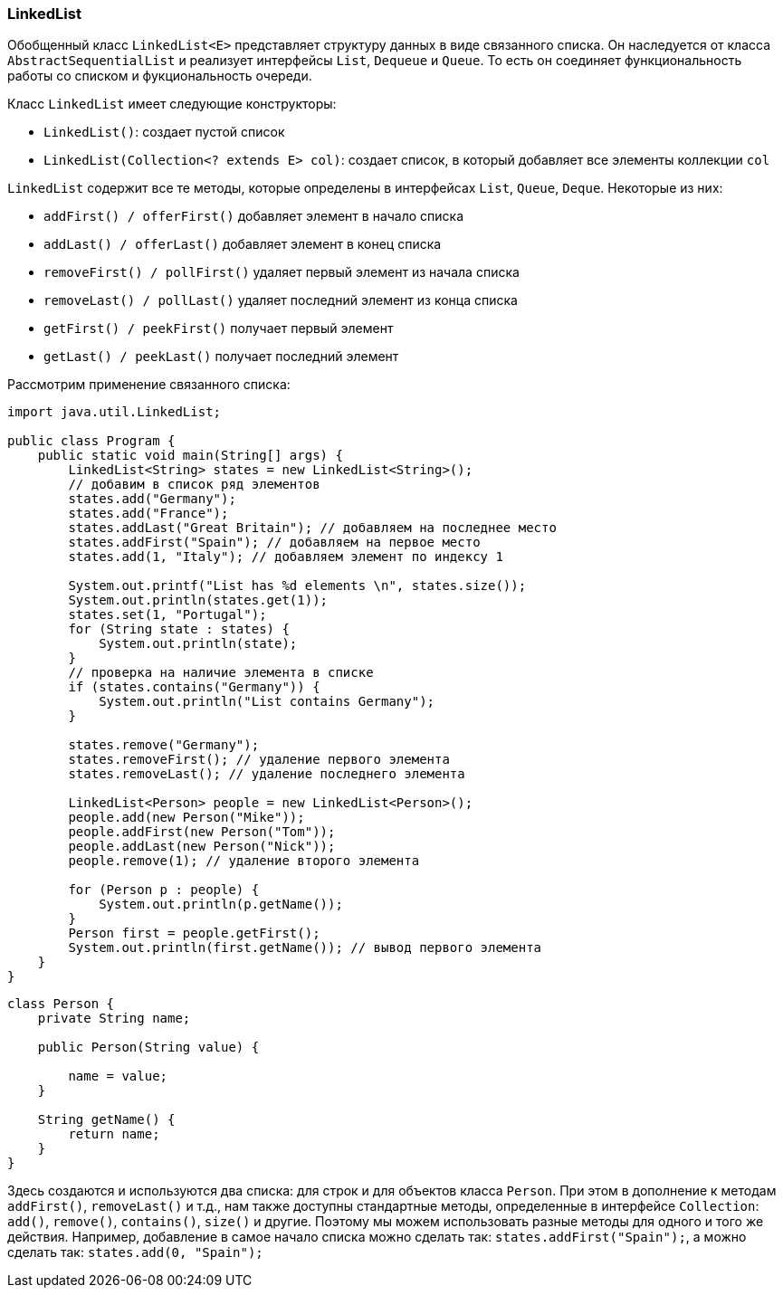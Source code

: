 === LinkedList

Обобщенный класс `LinkedList<E>` представляет структуру данных в виде связанного списка. Он наследуется от класса `AbstractSequentialList` и реализует интерфейсы `List`, `Dequeue` и `Queue`. То есть он соединяет функциональность работы со списком и фукциональность очереди.

Класс `LinkedList` имеет следующие конструкторы:

- `LinkedList()`: создает пустой список
- `LinkedList(Collection<? extends E> col)`: создает список, в который добавляет все элементы коллекции `col`

`LinkedList` содержит все те методы, которые определены в интерфейсах `List`, `Queue`, `Deque`. Некоторые из них:

- `addFirst() / offerFirst()` добавляет элемент в начало списка
- `addLast() / offerLast()` добавляет элемент в конец списка
- `removeFirst() / pollFirst()` удаляет первый элемент из начала списка
- `removeLast() / pollLast()` удаляет последний элемент из конца списка
- `getFirst() / peekFirst()` получает первый элемент
- `getLast() / peekLast()` получает последний элемент

Рассмотрим применение связанного списка:

[source, java]
----
import java.util.LinkedList;

public class Program {
    public static void main(String[] args) {
        LinkedList<String> states = new LinkedList<String>();
        // добавим в список ряд элементов
        states.add("Germany");
        states.add("France");
        states.addLast("Great Britain"); // добавляем на последнее место
        states.addFirst("Spain"); // добавляем на первое место
        states.add(1, "Italy"); // добавляем элемент по индексу 1

        System.out.printf("List has %d elements \n", states.size());
        System.out.println(states.get(1));
        states.set(1, "Portugal");
        for (String state : states) {
            System.out.println(state);
        }
        // проверка на наличие элемента в списке
        if (states.contains("Germany")) {
            System.out.println("List contains Germany");
        }

        states.remove("Germany");
        states.removeFirst(); // удаление первого элемента
        states.removeLast(); // удаление последнего элемента

        LinkedList<Person> people = new LinkedList<Person>();
        people.add(new Person("Mike"));
        people.addFirst(new Person("Tom"));
        people.addLast(new Person("Nick"));
        people.remove(1); // удаление второго элемента

        for (Person p : people) {
            System.out.println(p.getName());
        }
        Person first = people.getFirst();
        System.out.println(first.getName()); // вывод первого элемента
    }
}
----

[source, java]
----
class Person {
    private String name;

    public Person(String value) {

        name = value;
    }

    String getName() {
        return name;
    }
}
----

Здесь создаются и используются два списка: для строк и для объектов класса `Person`. При этом в дополнение к методам `addFirst()`, `removeLast()` и т.д., нам также доступны стандартные методы, определенные в интерфейсе `Collection`: `add()`, `remove()`, `contains()`, `size()` и другие. Поэтому мы можем использовать разные методы для одного и того же действия. Например, добавление в самое начало списка можно сделать так: `states.addFirst("Spain");`, а можно сделать так: `states.add(0, "Spain");`
